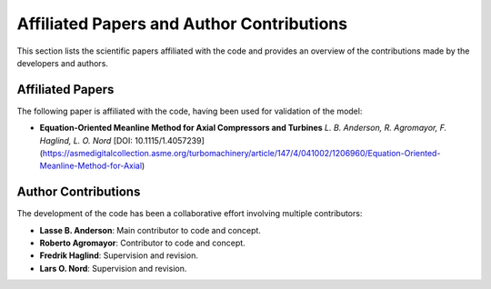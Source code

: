 .. _publications:

Affiliated Papers and Author Contributions
==========================================

This section lists the scientific papers affiliated with the code and provides an overview of the contributions made by the developers and authors.

Affiliated Papers
-----------------

The following paper is affiliated with the code, having been used for validation of the model:

- **Equation-Oriented Meanline Method for Axial Compressors and Turbines**  
  *L. B. Anderson, R. Agromayor, F. Haglind, L. O. Nord*  
  [DOI: 10.1115/1.4057239](https://asmedigitalcollection.asme.org/turbomachinery/article/147/4/041002/1206960/Equation-Oriented-Meanline-Method-for-Axial)

Author Contributions
---------------------

The development of the code has been a collaborative effort involving multiple contributors:

- **Lasse B. Anderson**: Main contributor to code and concept.
- **Roberto Agromayor**: Contributor to code and concept.
- **Fredrik Haglind**: Supervision and revision.
- **Lars O. Nord**: Supervision and revision.
